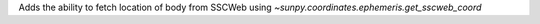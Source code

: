 Adds the ability to fetch location of body from SSCWeb using `~sunpy.coordinates.ephemeris.get_sscweb_coord`
